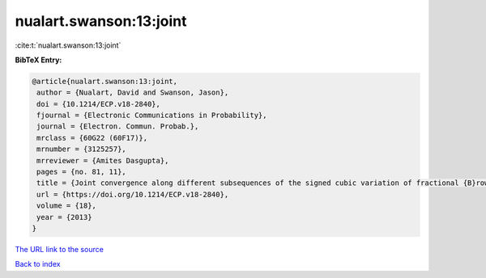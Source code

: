 nualart.swanson:13:joint
========================

:cite:t:`nualart.swanson:13:joint`

**BibTeX Entry:**

.. code-block:: bibtex

   @article{nualart.swanson:13:joint,
    author = {Nualart, David and Swanson, Jason},
    doi = {10.1214/ECP.v18-2840},
    fjournal = {Electronic Communications in Probability},
    journal = {Electron. Commun. Probab.},
    mrclass = {60G22 (60F17)},
    mrnumber = {3125257},
    mrreviewer = {Amites Dasgupta},
    pages = {no. 81, 11},
    title = {Joint convergence along different subsequences of the signed cubic variation of fractional {B}rownian motion {II}},
    url = {https://doi.org/10.1214/ECP.v18-2840},
    volume = {18},
    year = {2013}
   }
`The URL link to the source <ttps://doi.org/10.1214/ECP.v18-2840}>`_


`Back to index <../By-Cite-Keys.html>`_
